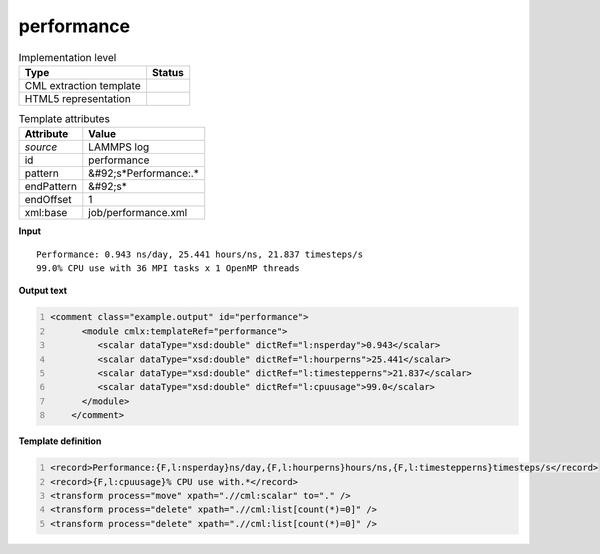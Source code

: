 .. _performance-d3e31893:

performance
===========

.. table:: Implementation level

   +----------------------------------------------------------------------------------------------------------------------------+----------------------------------------------------------------------------------------------------------------------------+
   | Type                                                                                                                       | Status                                                                                                                     |
   +============================================================================================================================+============================================================================================================================+
   | CML extraction template                                                                                                    | |image1|                                                                                                                   |
   +----------------------------------------------------------------------------------------------------------------------------+----------------------------------------------------------------------------------------------------------------------------+
   | HTML5 representation                                                                                                       | |image2|                                                                                                                   |
   +----------------------------------------------------------------------------------------------------------------------------+----------------------------------------------------------------------------------------------------------------------------+

.. table:: Template attributes

   +----------------------------------------------------------------------------------------------------------------------------+----------------------------------------------------------------------------------------------------------------------------+
   | Attribute                                                                                                                  | Value                                                                                                                      |
   +============================================================================================================================+============================================================================================================================+
   | *source*                                                                                                                   | LAMMPS log                                                                                                                 |
   +----------------------------------------------------------------------------------------------------------------------------+----------------------------------------------------------------------------------------------------------------------------+
   | id                                                                                                                         | performance                                                                                                                |
   +----------------------------------------------------------------------------------------------------------------------------+----------------------------------------------------------------------------------------------------------------------------+
   | pattern                                                                                                                    | &#92;s*Performance:.\*                                                                                                     |
   +----------------------------------------------------------------------------------------------------------------------------+----------------------------------------------------------------------------------------------------------------------------+
   | endPattern                                                                                                                 | &#92;s\*                                                                                                                   |
   +----------------------------------------------------------------------------------------------------------------------------+----------------------------------------------------------------------------------------------------------------------------+
   | endOffset                                                                                                                  | 1                                                                                                                          |
   +----------------------------------------------------------------------------------------------------------------------------+----------------------------------------------------------------------------------------------------------------------------+
   | xml:base                                                                                                                   | job/performance.xml                                                                                                        |
   +----------------------------------------------------------------------------------------------------------------------------+----------------------------------------------------------------------------------------------------------------------------+

.. container:: formalpara-title

   **Input**

::

   Performance: 0.943 ns/day, 25.441 hours/ns, 21.837 timesteps/s
   99.0% CPU use with 36 MPI tasks x 1 OpenMP threads

       

.. container:: formalpara-title

   **Output text**

.. code:: xml
   :number-lines:

   <comment class="example.output" id="performance">
         <module cmlx:templateRef="performance">            
            <scalar dataType="xsd:double" dictRef="l:nsperday">0.943</scalar>
            <scalar dataType="xsd:double" dictRef="l:hourperns">25.441</scalar>
            <scalar dataType="xsd:double" dictRef="l:timestepperns">21.837</scalar>
            <scalar dataType="xsd:double" dictRef="l:cpuusage">99.0</scalar>
         </module>   
       </comment>

.. container:: formalpara-title

   **Template definition**

.. code:: xml
   :number-lines:

   <record>Performance:{F,l:nsperday}ns/day,{F,l:hourperns}hours/ns,{F,l:timestepperns}timesteps/s</record>
   <record>{F,l:cpuusage}% CPU use with.*</record>
   <transform process="move" xpath=".//cml:scalar" to="." />
   <transform process="delete" xpath=".//cml:list[count(*)=0]" />
   <transform process="delete" xpath=".//cml:list[count(*)=0]" />

.. |image1| image:: ../../imgs/Total.png
.. |image2| image:: ../../imgs/Total.png
